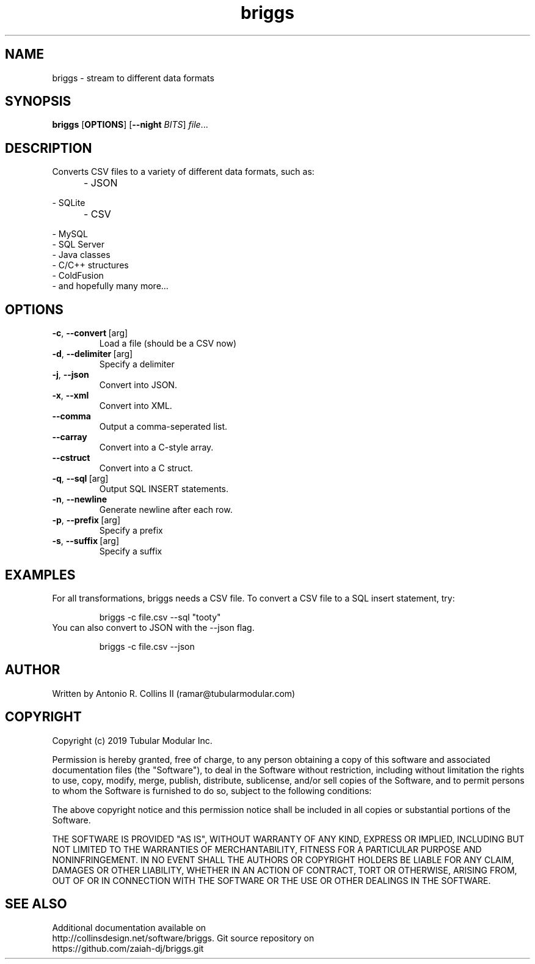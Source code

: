 .TH briggs 1
.SH NAME
briggs \- stream to different data formats
.SH SYNOPSIS
.B briggs
[\fBOPTIONS\fR]
[\fB\-\-night\fR \fIBITS\fR]
.IR file ...
.SH DESCRIPTION
Converts CSV files to a variety of different data formats, such as:
.TP
\t\- JSON
.TP
\t\- SQLite
.TP
\t\- CSV
.TP
\t\- MySQL
.TP
\t\- SQL Server
.TP
\t\- Java classes
.TP
\t\- C/C++ structures
.TP
\t\- ColdFusion
.TP
\t\- and hopefully many more... 
.SH OPTIONS 
.TP
.BR \-c ", " \-\-convert \ [arg]
Load a file (should be a CSV now)
.TP
.BR \-d ", " \-\-delimiter \ [arg]
Specify a delimiter
.TP
.BR \-j ", " \-\-json               
Convert into JSON.
.TP
.BR \-x ", " \-\-xml
Convert into XML.
.TP
.BR \-\-comma
Output a comma-seperated list.
.TP
.BR \-\-carray
Convert into a C-style array.
.TP
.BR \-\-cstruct
Convert into a C struct.
.TP
.BR \-q ", " \-\-sql \ [arg]
Output SQL INSERT statements.
.TP
.BR \-n ", " \-\-newline
Generate newline after each row.
.TP
.BR \-p ", " \-\-prefix \ [arg]
Specify a prefix
.TP
.BR \-s ", " \-\-suffix \ [arg]
Specify a suffix
.SH EXAMPLES
For all transformations, briggs needs a CSV file. To convert a CSV file to a SQL insert statement, try:
.PP
.nf
.RS
briggs -c file.csv --sql "tooty"
.RE
.fi
You can also convert to JSON with the --json flag.
.PP
.nf
.RS
briggs -c file.csv --json
.RE
.fi
.SH AUTHOR
.TP
Written by Antonio R. Collins II (ramar@tubularmodular.com)
.SH COPYRIGHT 
.TP
Copyright (c) 2019 Tubular Modular Inc.
.PP
Permission is hereby granted, free of charge, to any person obtaining a copy
of this software and associated documentation files (the "Software"), to deal
in the Software without restriction, including without limitation the rights
to use, copy, modify, merge, publish, distribute, sublicense, and/or sell
copies of the Software, and to permit persons to whom the Software is
furnished to do so, subject to the following conditions:
.PP
The above copyright notice and this permission notice shall be included in all
copies or substantial portions of the Software.
.PP
THE SOFTWARE IS PROVIDED "AS IS", WITHOUT WARRANTY OF ANY KIND, EXPRESS OR
IMPLIED, INCLUDING BUT NOT LIMITED TO THE WARRANTIES OF MERCHANTABILITY,
FITNESS FOR A PARTICULAR PURPOSE AND NONINFRINGEMENT. IN NO EVENT SHALL THE
AUTHORS OR COPYRIGHT HOLDERS BE LIABLE FOR ANY CLAIM, DAMAGES OR OTHER
LIABILITY, WHETHER IN AN ACTION OF CONTRACT, TORT OR OTHERWISE, ARISING FROM,
OUT OF OR IN CONNECTION WITH THE SOFTWARE OR THE USE OR OTHER DEALINGS IN THE
SOFTWARE.
.SH SEE ALSO 
.TP
Additional documentation available on http://collinsdesign.net/software/briggs.  Git source repository on https://github.com/zaiah-dj/briggs.git







